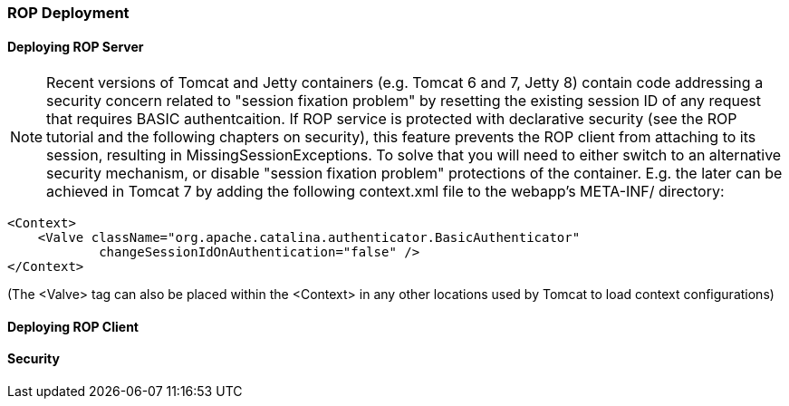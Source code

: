 // Licensed to the Apache Software Foundation (ASF) under one or more
// contributor license agreements. See the NOTICE file distributed with
// this work for additional information regarding copyright ownership.
// The ASF licenses this file to you under the Apache License, Version
// 2.0 (the "License"); you may not use this file except in compliance
// with the License. You may obtain a copy of the License at
//
// http://www.apache.org/licenses/LICENSE-2.0 Unless required by
// applicable law or agreed to in writing, software distributed under the
// License is distributed on an "AS IS" BASIS, WITHOUT WARRANTIES OR
// CONDITIONS OF ANY KIND, either express or implied. See the License for
// the specific language governing permissions and limitations under the
// License.

=== ROP Deployment

==== Deploying ROP Server

NOTE: Recent versions of Tomcat and Jetty containers (e.g. Tomcat 6 and 7, Jetty 8) contain code addressing a security concern related to "session fixation problem" by resetting the existing session ID of any request that requires BASIC authentcaition. If ROP service is protected with declarative security (see the ROP tutorial and the following chapters on security), this feature prevents the ROP client from attaching to its session, resulting in MissingSessionExceptions. To solve that you will need to either switch to an alternative security mechanism, or disable "session fixation problem" protections of the container. E.g. the later can be achieved in Tomcat 7 by adding the following context.xml file to the webapp's META-INF/ directory:

[source, XML]
----
<Context>
    <Valve className="org.apache.catalina.authenticator.BasicAuthenticator"
            changeSessionIdOnAuthentication="false" />
</Context>
----

(The <Valve> tag can also be placed within the <Context> in any other locations used by Tomcat to load context configurations)

==== Deploying ROP Client

==== Security

